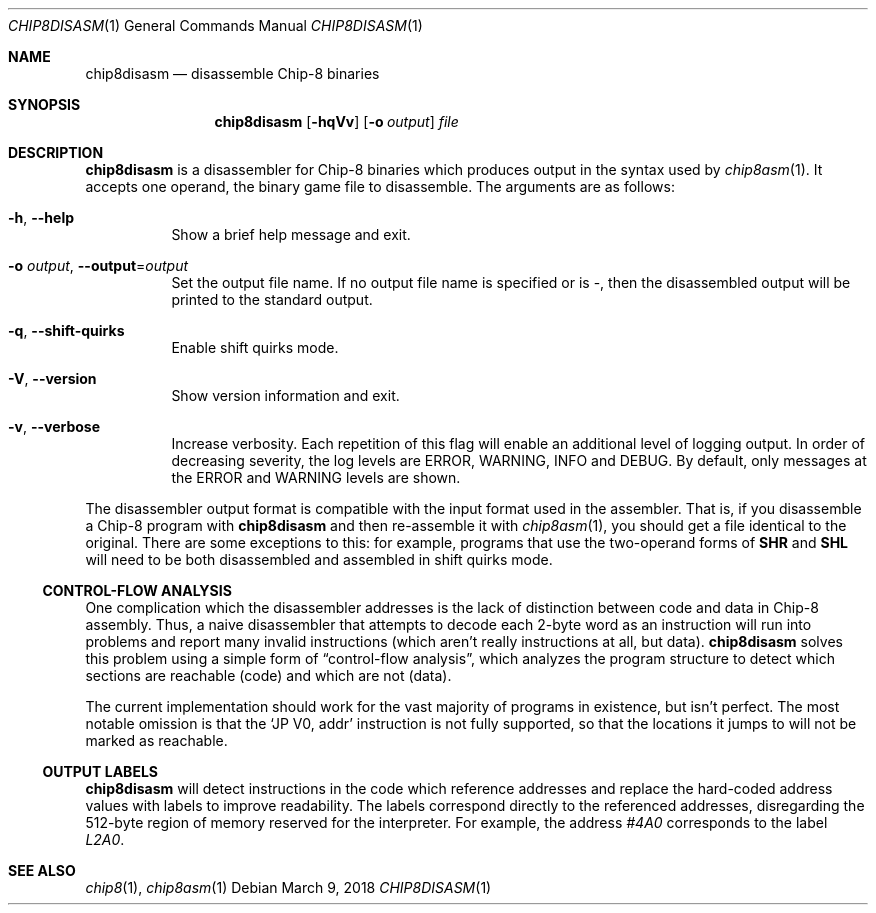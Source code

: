 .Dd March 9, 2018
.Dt CHIP8DISASM 1
.Os
.Sh NAME
.Nm chip8disasm
.Nd disassemble Chip\-8 binaries
.Sh SYNOPSIS
.Nm
.Op Fl hqVv
.Op Fl o Ar output
.Ar file
.Sh DESCRIPTION
.Nm
is a disassembler for Chip\-8 binaries which produces output in the syntax used
by
.Xr chip8asm 1 .
It accepts one operand, the binary game file to disassemble.
The arguments are as follows:
.Bl -tag -width Ds
.It Fl h Ns , Fl \-help
Show a brief help message and exit.
.It Fl o Ar output Ns , Fl \-output Ns = Ns Ar output
Set the output file name.
If no output file name is specified or is \-, then the disassembled output will
be printed to the standard output.
.It Fl q Ns , Fl \-shift\-quirks
Enable shift quirks mode.
.It Fl V Ns , Fl \-version
Show version information and exit.
.It Fl v Ns , Fl \-verbose
Increase verbosity.
Each repetition of this flag will enable an additional level of logging output.
In order of decreasing severity, the log levels are ERROR, WARNING, INFO and
DEBUG.
By default, only messages at the ERROR and WARNING levels are shown.
.El
.Pp
The disassembler output format is compatible with the input format used in the
assembler.
That is, if you disassemble a Chip-8 program with
.Nm
and then re-assemble it with
.Xr chip8asm 1 ,
you should get a file identical to the original.
There are some exceptions to this: for example, programs that use the
two-operand forms of
.Ic SHR
and
.Ic SHL
will need to be both disassembled and assembled in shift quirks mode.
.Ss CONTROL-FLOW ANALYSIS
One complication which the disassembler addresses is the lack of distinction
between code and data in Chip-8 assembly.
Thus, a naive disassembler that attempts to decode each 2-byte word as an
instruction will run into problems and report many invalid instructions (which
aren't really instructions at all, but data).
.Nm
solves this problem using a simple form of
.Dq control-flow analysis ,
which analyzes the program structure to detect which sections are reachable
(code) and which are not (data).
.Pp
The current implementation should work for the vast majority of programs in
existence, but isn't perfect.
The most notable omission is that the
.Ql JP V0, addr
instruction is not fully supported, so that the locations it jumps to will not
be marked as reachable.
.Ss OUTPUT LABELS
.Nm
will detect instructions in the code which reference addresses and replace the
hard-coded address values with labels to improve readability.
The labels correspond directly to the referenced addresses, disregarding the
512-byte region of memory reserved for the interpreter.
For example, the address
.Ad #4A0
corresponds to the label
.Va L2A0 .
.Sh SEE ALSO
.Xr chip8 1 ,
.Xr chip8asm 1
